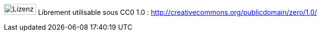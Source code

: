 image:license.png[Lizenz, 66, 23] Librement utilisable sous CC0 1.0 : http://creativecommons.org/publicdomain/zero/1.0/